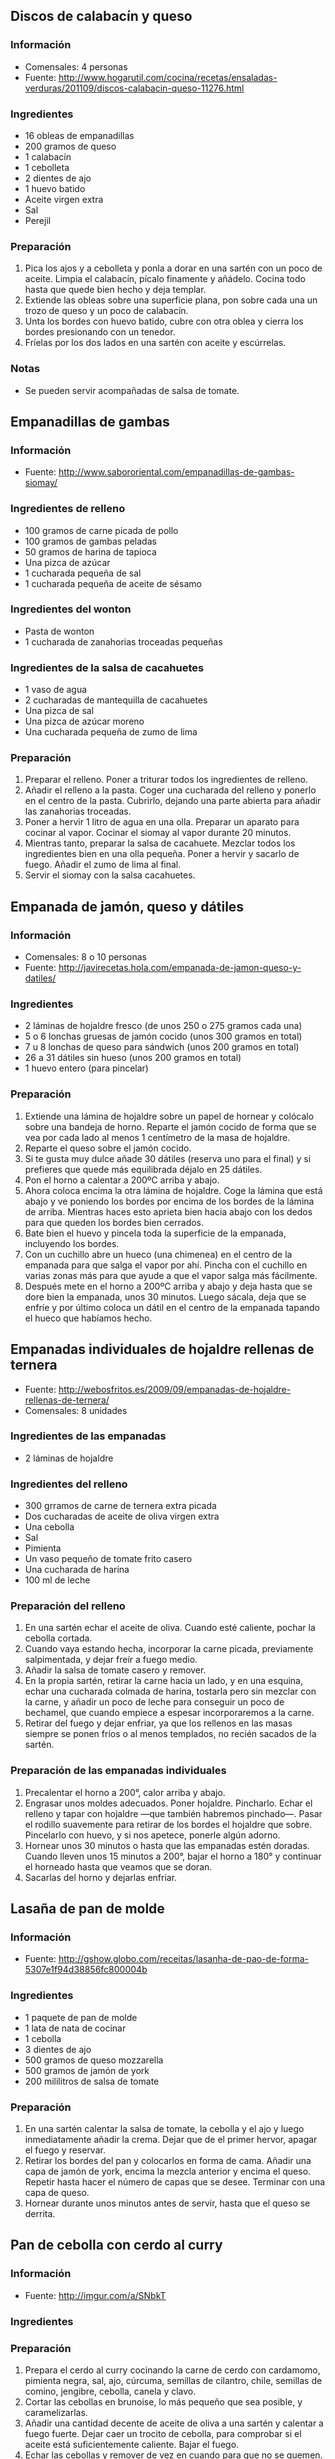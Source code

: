 ** Discos de calabacín y queso
*** Información
- Comensales: 4 personas
- Fuente: http://www.hogarutil.com/cocina/recetas/ensaladas-verduras/201109/discos-calabacin-queso-11276.html
*** Ingredientes
- 16 obleas de empanadillas
- 200 gramos de queso
- 1 calabacín
- 1 cebolleta
- 2 dientes de ajo
- 1 huevo batido
- Aceite virgen extra
- Sal
- Perejil
*** Preparación
1. Pica los ajos y a cebolleta y ponla a dorar en una sartén con un poco de
   aceite. Limpia el calabacín, pícalo finamente y añádelo. Cocina todo hasta
   que quede bien hecho y deja templar. 
2. Extiende las obleas sobre una superficie plana, pon sobre cada una un trozo
   de queso y un poco de calabacín.
3. Unta los bordes con huevo batido, cubre con otra oblea y cierra los bordes
   presionando con un tenedor.
4. Fríelas por los dos lados en una sartén con aceite y escúrrelas.
*** Notas
- Se pueden servir acompañadas de salsa de tomate.
** Empanadillas de gambas
*** Información
- Fuente: http://www.sabororiental.com/empanadillas-de-gambas-siomay/
*** Ingredientes de relleno
- 100 gramos de carne picada de pollo
- 100 gramos de gambas peladas
- 50 gramos de harina de tapioca
- Una pizca de azúcar
- 1 cucharada pequeña de sal
- 1 cucharada pequeña de aceite de sésamo
*** Ingredientes del wonton
- Pasta de wonton
- 1 cucharada de zanahorias troceadas pequeñas
*** Ingredientes de la salsa de cacahuetes
- 1 vaso de agua
- 2 cucharadas de mantequilla de cacahuetes
- Una pizca de sal
- Una pizca de azúcar moreno
- Una cucharada pequeña de zumo de lima
*** Preparación
1. Preparar el relleno. Poner a triturar todos los ingredientes de relleno.
2. Añadir el relleno a la pasta. Coger una cucharada del relleno y ponerlo en
   el centro de la pasta. Cubrirlo, dejando una parte abierta para añadir las
   zanahorias troceadas.
3. Poner a hervir 1 litro de agua en una olla. Preparar un aparato para cocinar
   al vapor. Cocinar el siomay al vapor durante 20 minutos.
4. Mientras tanto, preparar la salsa de cacahuete. Mezclar todos los
   ingredientes bien en una olla pequeña. Poner a hervir y sacarlo de fuego.
   Añadir el zumo de lima al final.
5. Servir el siomay con la salsa cacahuetes.
** Empanada de jamón, queso y dátiles
*** Información
- Comensales: 8 o 10 personas
- Fuente: http://javirecetas.hola.com/empanada-de-jamon-queso-y-datiles/
*** Ingredientes
- 2 láminas de hojaldre fresco (de unos 250 o 275 gramos cada una)
- 5 o 6 lonchas gruesas de jamón cocido (unos 300 gramos en total)
- 7 u 8 lonchas de queso para sándwich (unos 200 gramos en total)
- 26 a 31 dátiles sin hueso (unos 200 gramos en total)
- 1 huevo entero (para pincelar)
*** Preparación
1. Extiende una lámina de hojaldre sobre un papel de hornear y colócalo sobre
   una bandeja de horno. Reparte el jamón cocido de forma que se vea por cada
   lado al menos 1 centímetro de la masa de hojaldre.
2. Reparte el queso sobre el jamón cocido.
3. Si te gusta muy dulce añade 30 dátiles (reserva uno para el final) y si
   prefieres que quede más equilibrada déjalo en 25 dátiles.
4. Pon el horno a calentar a 200ºC arriba y abajo.
5. Ahora coloca encima la otra lámina de hojaldre. Coge la lámina que está abajo
   y ve poniendo los bordes por encima de los bordes de la lámina de arriba.
   Mientras haces esto aprieta bien hacia abajo con los dedos para que queden
   los bordes bien cerrados.
6. Bate bien el huevo y pincela toda la superficie de la empanada, incluyendo
   los bordes.
7. Con un cuchillo abre un hueco (una chimenea) en el centro de la empanada para
   que salga el vapor por ahí. Pincha con el cuchillo en varias zonas más para
   que ayude a que el vapor salga más fácilmente.
8. Después mete en el horno a 200ºC arriba y abajo y deja hasta que se dore bien
   la empanada, unos 30 minutos. Luego sácala, deja que se enfríe y por último
   coloca un dátil en el centro de la empanada tapando el hueco que habíamos
   hecho.

** Empanadas individuales de hojaldre rellenas de ternera
- Fuente: http://webosfritos.es/2009/09/empanadas-de-hojaldre-rellenas-de-ternera/
- Comensales: 8 unidades
*** Ingredientes de las empanadas
- 2 láminas de hojaldre
*** Ingredientes del relleno
- 300 grramos de carne de ternera extra picada
- Dos cucharadas de aceite de oliva virgen extra
- Una cebolla
- Sal
- Pimienta
- Un vaso pequeño de tomate frito casero
- Una cucharada de harina
- 100 ml de leche
*** Preparación del relleno
1. En una sartén echar el aceite de oliva. Cuando esté caliente, pochar la
   cebolla cortada.
2. Cuando vaya estando hecha, incorporar la carne picada, previamente
   salpimentada, y dejar freír a fuego medio.
3. Añadir la salsa de tomate casero y remover.
4. En la propia sartén, retirar la carne hacia un lado, y en una esquina, echar
   una cucharada colmada de harina, tostarla pero sin mezclar con la carne, y
   añadir un poco de leche para conseguir un poco de bechamel, que cuando
   empiece a espesar incorporaremos a la carne.
5. Retirar del fuego y dejar enfriar, ya que los rellenos en las masas siempre
   se ponen fríos o al menos templados, no recién sacados de la sartén.
*** Preparación de las empanadas individuales
1. Precalentar el horno a 200°, calor arriba y abajo.
2. Engrasar unos moldes adecuados. Poner hojaldre. Pincharlo. Echar el relleno
   y tapar con hojaldre —que también habremos pinchado—. Pasar el rodillo
   suavemente para retirar de los bordes el hojaldre que sobre. Pincelarlo con
   huevo, y si nos apetece, ponerle algún adorno.
3. Hornear unos 30 minutos o hasta que las empanadas estén doradas. Cuando
   lleven unos 15 minutos a 200°, bajar el horno a 180° y continuar el horneado
   hasta que veamos que se doran.
4. Sacarlas del horno y dejarlas enfriar.
** Lasaña de pan de molde
*** Información
- Fuente: http://gshow.globo.com/receitas/lasanha-de-pao-de-forma-5307e1f94d38856fc800004b
*** Ingredientes
- 1 paquete de pan de molde
- 1 lata de nata de cocinar
- 1 cebolla
- 3 dientes de ajo
- 500 gramos de queso mozzarella
- 500 gramos de jamón de york
- 200 mililitros de salsa de tomate
*** Preparación
1. En una sartén calentar la salsa de tomate, la cebolla y el ajo y luego
   inmediatamente añadir la crema. Dejar que de el primer hervor, apagar el
   fuego y reservar.
2. Retirar los bordes del pan y colocarlos en forma de cama. Añadir una capa de
   jamón de york, encima la mezcla anterior y encima el queso. Repetir hasta
   hacer el número de capas que se desee. Terminar con una capa de queso.
3. Hornear durante unos minutos antes de servir, hasta que el queso se derrita.
** Pan de cebolla con cerdo al curry
*** Información
- Fuente: http://imgur.com/a/SNbkT
*** Ingredientes
*** Preparación
1. Prepara el cerdo al curry cocinando la carne de cerdo con cardamomo, pimienta
   negra, sal, ajo, cúrcuma, semillas de cilantro, chile, semillas de comino,
   jengibre, cebolla, canela y clavo.
2. Cortar las cebollas en brunoise, lo más pequeño que sea posible, y
   caramelizarlas.
3. Añadir una cantidad decente de aceite de oliva a una sartén y calentar a
   fuego fuerte. Dejar caer un trocito de cebolla, para comprobar si el aceite
   está suficientemente caliente. Bajar el fuego.
4. Echar las cebollas y remover de vez en cuando para que no se quemen.
5. Después de unos 25 minutos (cuando se hayan caramelizado) sacarlas y colar
   el aceite. Ponerlas en un recipiente con papel para que se sequen.
6. Echar agua caliente en un bol y mezclar un poco de azúcar. Añadir agua fría 
   y esperar a que se atempere. Añadir la levadura y dejar unos 10 minutos.
7. Machacar las vainas de cardamomo para que se abran. Sacar las semillas a un
   recipiente. Añadir canela molida, nuez moscada, semillas de comino y semillas
   de cilantro. Las proporciones son por cada parte de cardamomo, 1 de nuez
   moscada, 1 de canela, 3 de comino y 2 de cilantro. Moler.
8. Separar con un colador las partes que están molidas de los trozos grandes.
9. Volviendo a la mezcla de levadura, añadimos media taza de harina y batimos.
10. Añadimos un huevo y algo de leche. Mezclar. Añadir la mezcla de especias
    molidas y las cebollas caramelizadas.
11. Seguir añadiendo harina y mezclando. Cuando no puedas seguir batiendo,
    utiliza una espátula o una cuchara.
12. La textura que debe quedar es un poco pegajosa, pero no demasiado. Si se
    pega a sus manos y es difícil de quitarla, agrega más harina. Si se pega
    sólo un poco, pero no se quedan los trozos, ya está correcto.
13. Engrasa con aceite un recipiente y coloca la bola de masa en su interior.
    Coloca un paño limpio en la parte superior y deja reposar durante sólo 25
    minutos.
14. Hacer las bolas rellenas de cerdo al curry cogiendo una bola de masa y
    estirándola. Coloca la masa alrededor del cerdo y forma la bola.
15. Una vez hechas rodas las bolas, dejar que reposen unos 10 o 15 minutos para
    que cojan cuerpo.
16. Rociar las bolas con un poco de agua.
17. Haga una mezcla a partes iguales de harina, sal y semillas de comino y
    rocíala sobre la parte superior. 
18. Justo antes de colocarlo en el horno, rocíe con más agua. El agua deja
    inflar más antes de que se forme de la corteza, dejando el pan más
    esponjoso.
19. Cocinar a 190º durante 25 minutos. Quedarán sin terminar de cocinar, así 
    puedes guardarlos en el frigorífico para más tarde.
20. Cuando vayas a comerlos, simplemente cocínalos otros 10 minutos a 190º.
** Panizas
*** Información
- Comensales: 4 personas
- Fuente: http://www.cosasdecome.es/recetas/panizas/
*** Ingredientes
- Dos vasos de harina de garbanzos
- Tres vasos y medio de agua
- Sal de salinas
- Aceite de oliva para freír
*** Preparación
1. Con una batidora mezclamos el agua con la harina de garbanzos y la sal. Debe
   quedar espeso.
2. Volcamos la mezcla en una sartén o cacerola al fuego, sin añadir nada más.
   Primero lo colocamos a fuego fuerte y cuando esté ya caliente lo bajamos un
   poco. Movemos la masa en círculos con una cuchara de madera e iremos
   comprobando que va espesando. El resultado óptimo es cuando tenga una textura
   como de masa de croquetas y se empiece a despegar de la sartén al moverla.
3. Entonces la apartamos del fuego y la ponemos en un plato donde se deja
   enfriar.
4. Una vez que esté fría la masa, se recorta para dejarla en forma de rectángulo
   y se van cortando lonchas lo más finas posibles.
5. Se prepara el aceite en la sartén, que debe estar bastante caliente (como si
   se fuera a freír pescado o croquetas) y se van dorando por las dos caras.
   Se sirven calientes.
** Panzerotti
*** Información
- Fuente: http://www.loquesecocinaenestacasa.com/web/new-mas-tips/item/257-como-preparar-un-panzerotti-delicioso
*** Ingredientes para la masa
- Medio kilo de harina de trigo
- 13 gramos de levadura de panadería
- 3 cucharaditas de sal
- 4 cucharadas de aceite de oliva
- 1 taza y media de agua tibia
*** Ingredientes para el relleno
- Pasta de tomate
- 250 gramos de jamón o de proscciutto
- 250 gramos de aceitunas negras
- 250 gramos de mozzarella
- Aceite para freir
*** Preparación de la masa
1. Pon a diluir la levadura en el agua tibia hasta que el agua esté espumosa.
2. Tamiza la harina, abre un hueco en el centro del montón, agrega la sal y
   mezcla añadiendo la harina desde afuera hacia el centro.
3. Poco a poco, agrega las cucharadas de aceite una a una en el centro de la
   harina y cúbrelas con la harina para empezar a formar la masa.
4. Ahora, es el momento de agregar el agua con la levadura. Empieza a hacerlo
   poco a poco y en el centro de la harina. Ve añadiéndole la harina que hay
   a su alrededor hasta que empiece a tomar consistencia de masa. Sigue
   haciéndolo hasta terminar el agua con la levadura.
5. Amasa hasta que todo esté bien incorporado y pon la masa a reposar en un
   recipiente espolvoreado con harina cubierta con un paño durante 2 horas
   hasta que duplique su tamaño.
*** Preparación del relleno
1. Pica en cuadritos el jamón, las aceitunas y la mozzarella y mézclalos con la
   pasta de tomate.
2. Toma una parte de la masa y, sobre la tabla espolvoreada con harina, pasa el
   rodillo sobre la pasta hasta que tenga más o menos 3 milímetros de espesor.
3. Corta cuadrados de 15 centímetros de lado (aunque se pueden hacer del
   tamaño que prefieras) y pon en una de las mitades de cada cuadrado un poquito
   de relleno. Cubrimos una mitad con la otra como si estuviéramos haciendo una
   empanada. Presionando bien los bordes y con la ayuda de un plato sopero boca
   abajo y haciendo presión, corta para crear la forma de medialuna del
   panzerotti.
4. Pon a calentar abundante aceite en una sartén honda y cuando esté bien
   caliente agrega los panzerotti con cuidado de no poner demasiados.
5. Retíralos cuando estén dorados y déjalos descansar sobre papel para absorber
   el exceso de grasa.
** Quiche Lorraine
*** Información
- Fuente: http://compilacionderecetas.blogspot.com.es/2007/05/quiche-lorraine.html
*** Ingredientes para la masa quebrada
- 175 gramos de harina
- 80 gramos de mantequilla
- 1 huevo
- 1 cucharadita de agua
- Sal
*** Ingrediente para el relleno
- 150 gramos de bacon
- 1 o 2 pimientos verdes
- 3 huevos
- 100 mililitros de nata líquida
- 150 gramos de queso emmental
- Pimienta blanca
- Sal
*** Preparación de la masa quebrada
1. En un bol hacer un volcan con la harina, añadir la mantequilla reblandecida y
   cortada en trocitos. Incorporar el huevo, agua y la sal.
2. Mezclar hasta formar migas de pan, pasar a la mesa y amasar ligeramente (lo
   justo para que los ingredientes estén incorporados).
3. Dejar enfriar la masa en el frigorífico durante 30 minutos.
*** Preparación del relleno
1. Freír el bacon y los pimientos.
2. Extender la masa sobre papel film y poner en el molde. Pinchar la masa con un
   tenedor.
3. Precalentar el horno a 180º y hornear la masa sola durante 12 minutos. Sacar
   y dejar enfriar.
4. Repartir sobre ella el bacon y los pimientos. Batir los huevos, añadir la
   nata, el queso emmental, la pimienta y la sal. Repartir esta mezcla sobre la
   masa y hornear nuevamente durante 30 minutos.
** Socca de chile y romero
*** Información
- Comensales: 2 como entrante ligero
- Fuente: http://www.maplespice.com/2011/11/chilli-and-rosemary-socca.html
*** Ingredientes
- 100 gramos de harina de garbanzo
- Media cucharada de romero seco
- 1 cucharada de sal
- 1/8 de cucharada de chili seco
- 1 cucharada de aceite de oliva virgen extra
- 150 mililitros de agua caliente
- Pimienta negra molida (para servir)
*** Preparación
1. Precalentar el horno a 190º. Coloca papel de horno en una bandeja.
2. En un bol mezcla la harina de garbanzo, la sal, el romero y el chili.
3. Mezcla el aceite con el agua hirviendo.
4. Mezcla los solidos y los líquidos y remueve bien.
5. Echa la mezcla en la bandeja que teníamos preparada (hasta rellenar un
   círculo del tamaño que quieras).
6. Con una espátula, distribuye bien la mezcla y déjala tan fina como quieras.
7. Mete la bandeja al horno y déjala unos 15 minutos.
8. Una vez hecha, córtala como una pizza y sírvela con pimienta por encima.
** Tarta de tomates
*** Información
- Comensales: 4 o 6 personas
- Fuente: http://webosfritos.es/2014/07/tarta-de-tomates/
*** Ingredientes
- 1 plancha de masa quebrada
- 3 huevos
- 2 yemas
- 300 gramos de nata para montar
- 3 cucharadas soperas de tomate frito
- Una pizca de sal
- Una pizca de pimienta
- 150 gramos de bacon en dados
- 100 gramos de queso rallado
*** Preparación
1. Precalienta el horno a 200º calor arriba y abajo.
2. Engrasa el molde.
3. Pon la plancha de la masa quebrada en el molde, procurando no estirarla, sino
   cubriendo con cuidado el fondo del molde. Pasa un rodillo o tus dedos por el
   borde para retirar la masa sobrante. Pincha la masa con un tenedor, pero no
   apretando demasiado, porque luego se te puede salir el contenido de la tarta
   por los agujeros: es simplemente marcar un poco con el tenedor.
4. Pon papel de hornear sobre la masa, y coloca encima unas bolas de cerámica o
   unas legumbres que tengas para este proceso (horneado a ciegas). Hornea
   durante 12 o 15 minutos.
5. Mientras tanto, bate los huevos y las yemas en un cuenco. Salpimenta y añade
   la nata, sin montar, y el tomate frito casero. Remueve.
6. Quítale al bacon la corteza y las ternillas, y córtalo en dados. Añádelo
   junto con el queso a la mezcla anterior y vuelve a remover con unas varillas.
7. Saca el molde del horno, quita con cuidado las legumbres y el papel y vierte
   el contenido del cuenco con la ayuda de un cazo, para repartir bien el beicon
   por toda la tarta.
8. Hornea durante 25 minutos hasta que la masa esté cuajada. Si la tarta no se
   cuaja y ves que la masa se tuesta demasiado, pon un papel de aluminio por
   encima hasta el final del horneado.
9. Saca, deja templar un poco y sirve.
*** Notas
- Se necesita un molde redondo, bajo, rizado y desmontable de 25 centímetros de
  diámetro.
- Si prefieres que el beicon tenga un sabor más intenso, pásalo un minuto por la
  sartén sin aceite y a fuego fuerte.
** Tartaletas de revuelto de boletus
*** Información
- Comensales: 4 personas
- Fuente: http://webosfritos.es/2014/10/tartaletas-de-revuelto-de-boletus/
*** Ingredientes
- 4 tartaletas de hojaldre
- 300 gramos de boletus
- 150 gramos de ajetes
- 200 gramos de gambas
- 3 huevos
- Sal
- 2 cucharadas de aceite de oliva virgen extra
*** Preparación
1. Prepara las tartaletas como te enseñé en esta entrada.
2. Limpia y corta los boletus en láminas un poco gruesas. Reserva.
3. Limpia los ajetes, dejando la parte más tierna y quita bien toda la tierra.
   Córtalos en trozos. Reserva.
4. Pela las gambas y reserva.
5. Pon en una sartén el aceite de oliva virgen extra. Echa los ajetes a freír
   con una pizca de sal. Cuando estén listos, retíralos y escúrrelos. Reserva.
6. En el mismo aceite cuando esté caliente, añade los boletus con una pizca de
   sal y deja que se hagan a fuego medio. Añade los ajetes fritos y las gambas
   crudas.
7. Bate los huevos con otra pizca de sal, y viértelos inmediatamente sobre los
   boletus, ajetes y gambas. Da unas vueltas a fuego fuerte, y retira cuando el
   huevo no esté cuajado del todo; el propio calor de los ingredientes, lo
   terminará de hacer, pero quedando jugoso, que es el secreto.
8. Sirve inmediatamente.
** Trenza de hojaldre rellena de puerro y salmón
*** Información
- Comensales: 6 personas
- Fuente:
  http://micocinaconso.blogspot.com.es/2013/01/trenza-de-hojaldre-rellena-de-salmon.html
*** Ingredientes
- Una lámina de hojaldre
- Dos puerros
- Dos cucharadas de queso para untar
- 4 o 5 lonchas de salmón ahumado
- Un huevo batido para pintar el hojaldre
- Sal
- Pimienta
- Dos cucharadas de aceite de oliva
- Un poco de harina para estirar el hojaldre
*** Preparación
1. Troceamos los puerros y los doramos en una sartén junto con el
   aceite, la sal y la pimienta hasta que esté transparente. Dejamos
   enfriar un poco, añadimos el queso y mezclamos bien.
2. Calentamos el horno a 200ºC.
3. Preparamos el hojaldre estirando la masa con el rodillo,
   distribuimos la mezcla de queso y puerros a lo largo, en la parte
   central del hojaldre y colocamos encima las lonchas de salmón.
4. Practicamos unos cortes en los laterales de la masa en diagonal y
   cerramos intercalando una cinta de cada lado hasta terminar.
5. Cuando ya está bien cerrado pintamos con el huevo batido y
   horneamos durante unos 15 minutos aproximadamente.
** Zwiebelkuchen
*** Información
- Comensales: 8 raciones
- Fuente: http://www.recetas.com/receta-de-Kuchen-de-Cebolla-_-_-Zwiebelkuchen-7541.html
*** Ingredientes
- 1,3 kilos de cebolla
- 250 gramos de tocino
- 2 cucharadas y media de harina
- 150 mililitros de leche
- 150 mililitros de nata
- 2 huevos
- 2 cucharaditas de sal
- Pimienta
- Aceitunas
- Hojaldre
*** Preparación
1. Cortar la cebolla en juliana (no es necesario que se corte muy delgada), y
   cocinarla en una olla hasta que disminuya el volumen y se vea transparente
   (sin llegar a dorarse).
2. Aparte mezclar la leche, crema, huevos, sal, harina, pimienta y tocino picado
   finamente. Remover hasta que quede homogéneo. Agregar esta mezcla a la
   cebolla y mezclar.
3. Disponer la masa como base en una bandeja de horno y cubrir con la mezcla de
   cebolla. Distribuir hasta que quede igualado y agregar a gusto las aceitunas
   sobre la superficie.
4. Precalentar el horno a fuego alto, y cocinar el kuchen en el horno entre 25 y
   30 minutos.
